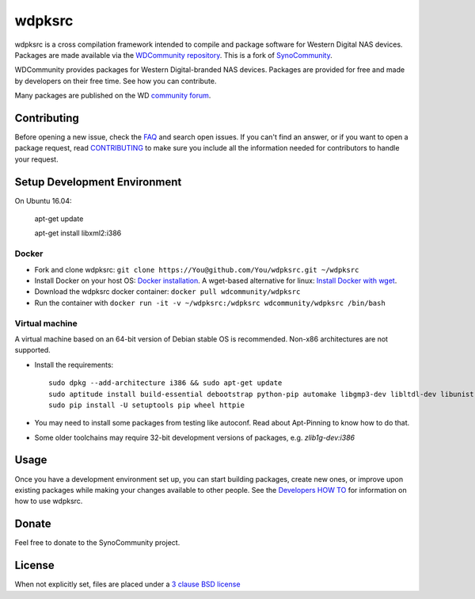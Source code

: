 wdpksrc
=======
wdpksrc is a cross compilation framework intended to compile and package software for Western Digital NAS devices. Packages are made available via the `WDCommunity repository`_. This is a fork of `SynoCommunity`_.

WDCommunity provides packages for Western Digital-branded NAS devices.
Packages are provided for free and made by developers on their free time. See how you can contribute.

Many packages are published on the WD `community forum`_.

Contributing
------------
Before opening a new issue, check the `FAQ`_ and search open issues.
If you can't find an answer, or if you want to open a package request, read `CONTRIBUTING`_ to make sure you include all the information needed for contributors to handle your request.


Setup Development Environment
-----------------------------

On Ubuntu 16.04:

    apt-get update

    apt-get install libxml2:i386

Docker
^^^^^^
* Fork and clone wdpksrc: ``git clone https://You@github.com/You/wdpksrc.git ~/wdpksrc``
* Install Docker on your host OS: `Docker installation`_. A wget-based alternative for linux: `Install Docker with wget`_.
* Download the wdpksrc docker container: ``docker pull wdcommunity/wdpksrc``
* Run the container with ``docker run -it -v ~/wdpksrc:/wdpksrc wdcommunity/wdpksrc /bin/bash``


Virtual machine
^^^^^^^^^^^^^^^
A virtual machine based on an 64-bit version of Debian stable OS is recommended. Non-x86 architectures are not supported.

* Install the requirements::

    sudo dpkg --add-architecture i386 && sudo apt-get update
    sudo aptitude install build-essential debootstrap python-pip automake libgmp3-dev libltdl-dev libunistring-dev libffi-dev libcppunit-dev ncurses-dev imagemagick libssl-dev pkg-config zlib1g-dev gettext git curl subversion check intltool gperf flex bison xmlto php5 expect libgc-dev mercurial cython lzip cmake swig libc6-i386 libmount-dev libpcre3-dev libbz2-dev
    sudo pip install -U setuptools pip wheel httpie

* You may need to install some packages from testing like autoconf. Read about Apt-Pinning to know how to do that.
* Some older toolchains may require 32-bit development versions of packages, e.g. `zlib1g-dev:i386`


Usage
-----
Once you have a development environment set up, you can start building packages, create new ones, or improve upon existing packages while making your changes available to other people.
See the `Developers HOW TO`_ for information on how to use wdpksrc.


Donate
------
Feel free to donate to the SynoCommunity project.

License
-------
When not explicitly set, files are placed under a `3 clause BSD license`_


.. _3 clause BSD license: http://www.opensource.org/licenses/BSD-3-Clause
.. _community forum: https://community.wd.com/c/network-attached-storage/wd-pro-series
.. _bug tracker: https://github.com/WDCommunity/wdpksrc/issues
.. _CONTRIBUTING: https://github.com/WDCommunity/wdpksrc/blob/master/CONTRIBUTING.md
.. _Developers HOW TO: https://github.com/WDCommunity/wdpksrc/wiki/Developers-HOW-TO
.. _Docker installation: https://docs.docker.com/engine/installation
.. _FAQ: https://github.com/WDCommunity/wdpksrc/wiki/Frequently-Asked-Questions
.. _Install Docker with wget: https://docs.docker.com/linux/step_one
.. _SynoCommunity: https://github.com/SynoCommunity/spksrc
.. _WDCommunity repository: http://www.wdcommunity.com
